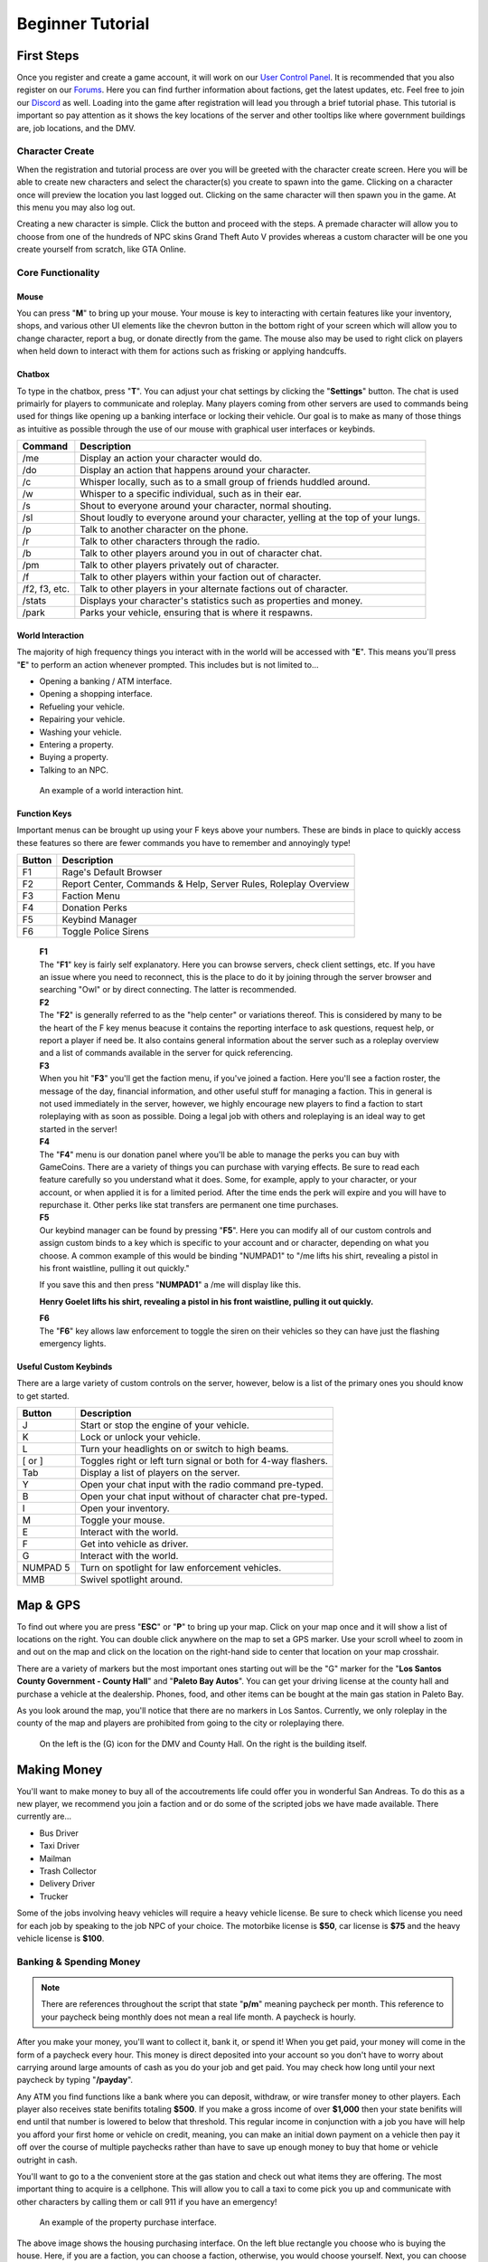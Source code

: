 #############################
Beginner Tutorial
#############################
.. _bug tracker: https://bugs.owlgaming.net/
.. _UAT Contact: https://forums.owlgaming.net/forms/10-upper-administration-contact-ooc/
.. _Support Center: https://owlgaming.net/support/
.. _Owl Launcher: http://files.owlgaming.net/OwlLauncher.exe
.. _tutorial here: https://wiki.rage.mp/index.php?title=Getting_Started_with_Client
.. _Forums: https://forums.owlgaming.net/
.. _User Control Panel: https://owlgaming.net/account/
.. _Discord: https://discord.gg/whf5RFn

***********
First Steps
***********
Once you register and create a game account, it will work on our `User Control Panel`_. It is recommended that you also register on our `Forums`_. Here you can find further information about factions, get the latest updates, etc. Feel free to join our `Discord`_ as well. Loading into the game after registration will lead you through a brief tutorial phase. This tutorial is important so pay attention as it shows the key locations of the server and other tooltips like where government buildings are, job locations, and the DMV.

Character Create
================
When the registration and tutorial process are over you will be greeted with the character create screen. Here you will be able to create new characters and select the character(s) you create to spawn into the game. Clicking on a character once will preview the location you last logged out. Clicking on the same character will then spawn you in the game. At this menu you may also log out. 

Creating a new character is simple. Click the button and proceed with the steps. A premade character will allow you to choose from one of the hundreds of NPC skins Grand Theft Auto V provides whereas a custom character will be one you create yourself from scratch, like GTA Online.

Core Functionality
==================

Mouse
-----
You can press "**M**" to bring up your mouse. Your mouse is key to interacting with certain features like your inventory, shops, and various other UI elements like the chevron button in the bottom right of your screen which will allow you to change character, report a bug, or donate directly from the game.  The mouse also may be used to right click on players when held down to interact with them for actions such as frisking or applying handcuffs.

Chatbox 
-------
To type in the chatbox, press "**T**". You can adjust your chat settings by clicking the "**Settings**" button. The chat is used primairly for players to communicate and roleplay. Many players coming from other servers are used to commands being used for things like opening up a banking interface or locking their vehicle. Our goal is to make as many of those things as intuitive as possible through the use of our mouse with graphical user interfaces or keybinds.

+---------------+------------------------------------------------------------------------------------------------+
| Command       | Description                                                                                    |
+===============+================================================================================================+
| /me           | Display an action your character would do.                                                     |
+---------------+------------------------------------------------------------------------------------------------+
| /do           | Display an action that happens around your character.                                          |
+---------------+------------------------------------------------------------------------------------------------+
| /c            | Whisper locally, such as to a small group of friends huddled around.                           |
+---------------+------------------------------------------------------------------------------------------------+
| /w            | Whisper to a specific individual, such as in their ear.                                        |
+---------------+------------------------------------------------------------------------------------------------+
| /s            | Shout to everyone around your character, normal shouting.                                      |
+---------------+------------------------------------------------------------------------------------------------+
| /sl           | Shout loudly to everyone around your character, yelling at the top of your lungs.              |
+---------------+------------------------------------------------------------------------------------------------+
| /p            | Talk to another character on the phone.                                                        |
+---------------+------------------------------------------------------------------------------------------------+
| /r            | Talk to other characters through the radio.                                                    |
+---------------+------------------------------------------------------------------------------------------------+
| /b            | Talk to other players around you in out of character chat.                                     |
+---------------+------------------------------------------------------------------------------------------------+
| /pm           | Talk to other players privately out of character.                                              |
+---------------+------------------------------------------------------------------------------------------------+
| /f            | Talk to other players within your faction out of character.                                    |
+---------------+------------------------------------------------------------------------------------------------+
| /f2, f3, etc. | Talk to other players in your alternate factions out of character.                             |
+---------------+------------------------------------------------------------------------------------------------+
| /stats        | Displays your character's statistics such as properties and money.                             |
+---------------+------------------------------------------------------------------------------------------------+
| /park         | Parks your vehicle, ensuring that is where it respawns.                                        |
+---------------+------------------------------------------------------------------------------------------------+

World Interaction
-----------------
The majority of high frequency things you interact with in the world will be accessed with "**E**". This means you'll press "**E**" to perform an action whenever prompted. This includes but is not limited to...

* Opening a banking / ATM interface.
* Opening a shopping interface.
* Refueling your vehicle.
* Repairing your vehicle.
* Washing your vehicle.
* Entering a property.
* Buying a property.
* Talking to an NPC.

.. figure:: https://i.imgur.com/iGVYVvU.png
    :width: 300px

    An example of a world interaction hint.

Function Keys 
-------------
Important menus can be brought up using your F keys above your numbers. These are binds in place to quickly access these features so there are fewer commands you have to remember and annoyingly type! 

+---------------+------------------------------------------------------+
| Button        | Description                                          |
+====+==========+======================================================+
| F1 | Rage's Default Browser                                          |
+----+-----------------------------------------------------------------+
| F2 | Report Center, Commands & Help, Server Rules, Roleplay Overview |
+----+-----------------------------------------------------------------+
| F3 | Faction Menu                                                    |
+----+-----------------------------------------------------------------+
| F4 | Donation Perks                                                  |
+----+-----------------------------------------------------------------+
| F5 | Keybind Manager                                                 |
+----+-----------------------------------------------------------------+
| F6 | Toggle Police Sirens                                            |
+----+-----------------------------------------------------------------+

    | **F1**
    | The "**F1**" key is fairly self explanatory. Here you can browse servers, check client settings, etc. If you have an issue where you need to reconnect, this is the place to do it by joining through the server browser and searching "Owl" or by direct connecting. The latter is recommended.

    | **F2**
    | The "**F2**" is generally referred to as the "help center" or variations thereof. This is considered by many to be the heart of the F key menus beacuse it contains the reporting interface to ask questions, request help, or report a player if need be. It also contains general information about the server such as a roleplay overview and a list of commands available in the server for quick referencing.

    | **F3** 
    | When you hit "**F3**" you'll get the faction menu, if you've joined a faction. Here you'll see a faction roster, the message of the day, financial information, and other useful stuff for managing a faction. This in general is not used immediately in the server, however, we highly encourage new players to find a faction to start roleplaying with as soon as possible. Doing a legal job with others and roleplaying is an ideal way to get started in the server!

    | **F4**
    | The "**F4**" menu is our donation panel where you'll be able to manage the perks you can buy with GameCoins. There are a variety of things you can purchase with varying effects. Be sure to read each feature carefully so you understand what it does. Some, for example, apply to your character, or your account, or when applied it is for a limited period. After the time ends the perk will expire and you will have to repurchase it. Other perks like stat transfers are permanent one time purchases.

    | **F5**
    | Our keybind manager can be found by pressing "**F5**". Here you can modify all of our custom controls and assign custom binds to a key which is specific to your account and or character, depending on what you choose. A common example of this would be binding "NUMPAD1" to "/me lifts his shirt, revealing a pistol in his front waistline, pulling it out quickly."

    If you save this and then press "**NUMPAD1**" a /me will display like this.

    **Henry Goelet lifts his shirt, revealing a pistol in his front waistline, pulling it out quickly.**

    | **F6**
    | The "**F6**" key allows law enforcement to toggle the siren on their vehicles so they can have just the flashing emergency lights.

Useful Custom Keybinds
----------------------
There are a large variety of custom controls on the server, however, below is a list of the primary ones you should know to get started.

+----------+---------------------------------------------------------------+
| Button   | Description                                                   |
+==========+===============================================================+
| J        | Start or stop the engine of your vehicle.                     |
+----------+---------------------------------------------------------------+
| K        | Lock or unlock your vehicle.                                  |
+----------+---------------------------------------------------------------+
| L        | Turn your headlights on or switch to high beams.              |
+----------+---------------------------------------------------------------+
| [ or ]   | Toggles right or left turn signal or both for 4-way flashers. |
+----------+---------------------------------------------------------------+
| Tab      | Display a list of players on the server.                      |
+----------+---------------------------------------------------------------+
| Y        | Open your chat input with the radio command pre-typed.        |
+----------+---------------------------------------------------------------+
| B        | Open your chat input without of character chat pre-typed.     |
+----------+---------------------------------------------------------------+
| I        | Open your inventory.                                          |
+----------+---------------------------------------------------------------+
| M        | Toggle your mouse.                                            |
+----------+---------------------------------------------------------------+
| E        | Interact with the world.                                      |
+----------+---------------------------------------------------------------+
| F        | Get into vehicle as driver.                                   |
+----------+---------------------------------------------------------------+
| G        | Interact with the world.                                      |
+----------+---------------------------------------------------------------+
| NUMPAD 5 | Turn on spotlight for law enforcement vehicles.               |
+----------+---------------------------------------------------------------+
| MMB      | Swivel spotlight around.                                      |
+----------+---------------------------------------------------------------+

*********
Map & GPS
*********
To find out where you are press "**ESC**" or "**P**" to bring up your map. Click on your map once and it will show a list of locations on the right. You can double click anywhere on the map to set a GPS marker. Use your scroll wheel to zoom in and out on the map and click on the location on the right-hand side to center that location on your map crosshair. 

There are a variety of markers but the most important ones starting out will be the "G" marker for the "**Los Santos County Government - County Hall**" and "**Paleto Bay Autos**". You can get your driving license at the county hall and purchase a vehicle at the dealership. Phones, food, and other items can be bought at the main gas station in Paleto Bay.

As you look around the map, you'll notice that there are no markers in Los Santos. Currently, we only roleplay in the county of the map and players are prohibited from going to the city or roleplaying there.

.. figure:: https://i.imgur.com/Np7AkYq.png

    On the left is the (G) icon for the DMV and County Hall. On the right is the building itself.


************
Making Money 
************
You'll want to make money to buy all of the accoutrements life could offer you in wonderful San Andreas. To do this as a new player, we recommend you join a faction and or do some of the scripted jobs we have made available. There currently are...

* Bus Driver 
* Taxi Driver 
* Mailman
* Trash Collector
* Delivery Driver 
* Trucker

Some of the jobs involving heavy vehicles will require a heavy vehicle license. Be sure to check which license you need for each job by speaking to the job NPC of your choice. The motorbike license is **$50**, car license is **$75** and the heavy vehicle license is **$100**.

Banking & Spending Money
========================
.. note::
    There are references throughout the script that state "**p/m**" meaning paycheck per month. This reference to your paycheck being monthly does not mean a real life month. A paycheck is hourly.

After you make your money, you'll want to collect it, bank it, or spend it! When you get paid, your money will come in the form of a paycheck every hour. This money is direct deposited into your account so you don't have to worry about carrying around large amounts of cash as you do your job and get paid. You may check how long until your next paycheck by typing "**/payday**".

Any ATM you find functions like a bank where you can deposit, withdraw, or wire transfer money to other players. Each player also receives state benifits totaling **$500**. If you make a gross income of over **$1,000** then your state benifits will end until that number is lowered to below that threshold. This regular income in conjunction with a job you have will help you afford your first home or vehicle on credit, meaning, you can make an initial down payment on a vehicle then pay it off over the course of multiple paychecks rather than have to save up enough money to buy that home or vehicle outright in cash. 

You'll want to go to a the convenient store at the gas station and check out what items they are offering. The most important thing to acquire is a cellphone. This will allow you to call a taxi to come pick you up and communicate with other characters by calling them or call 911 if you have an emergency!

.. figure:: https://i.imgur.com/tWbZ01h.png

    An example of the property purchase interface.

The above image shows the housing purchasing interface. On the left blue rectangle you choose who is buying the house. Here, if you are a faction, you can choose a faction, otherwise, you would choose yourself. Next, you can choose to purchase with cash, credit, or a token, which will be explained further below. If buying in cash, you will need to pay for the full cost of the house. If paying in credit, you will need to pay an initial down payment then continue to make monthly payments in character of the stated amount. One monthly payment occurs every in game hour. 

Token Vehicles & Houses
-----------------------
Every character starts out with a vehicle and house token. These tokens are effectively vouches, that allow you to redeem them for one vehicle and house for free. The vehicle you can get is anything in the compact car list whereas the house you may get is anything up to a value of **$50,000**. This means that any new player can start roleplaying from day one without having to do a script job if they don't want. For example, someone wanting to roleplay a school teacher should not have to drive a garbage truck around to make money if they don't want to.

This allows everyone in the server to get closer to that average middle-class level which affords a lot of roleplay opportunity. 

**Note, please don't forget to "/park" your vehicle where you intend for it to respawn after purchasing it. It is also wise to "/park" your vehicle after you drive around for a bit and plan to stay somewhere for any length of time to ensure it does not respawn elsewhere when you didn't intend.**

**********
Next Steps
**********
Your next steps would be to roleplay! Check out the server, interact with the characters and players, get a feel for how things work, and check out our other tutorials HERE. We highly recommend if you are new to roleplay to check out our basic and advanced roleplay tutorials. They'll help you get a feel for how we roleplay here and better understand some of the core concepts to have the best possible experience.

It is highly recommended that you look for other players to roleplay with, specifically factions. Factions are a great way to interact with other players AND make good money. 

We invite you to join our forums as said above, check out our Discord, and become a part of the community. 




